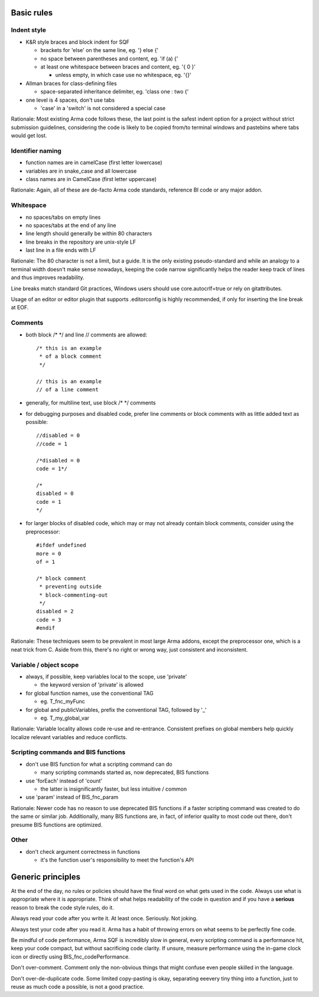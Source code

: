 Basic rules
===========

Indent style
------------

- K&R style braces and block indent for SQF

  - brackets for 'else' on the same line, eg. '} else {'
  - no space between parentheses and content, eg. 'if (a) {'
  - at least one whitespace between braces and content, eg. '{ 0 }'

    - unless empty, in which case use no whitespace, eg. '{}'

- Allman braces for class-defining files

  - space-separated inheritance delimiter, eg. 'class one : two {'

- one level is 4 spaces, don't use tabs

  - 'case' in a 'switch' is not considered a special case

Rationale:
Most existing Arma code follows these, the last point is the safest indent
option for a project without strict submission guidelines, considering the code
is likely to be copied from/to terminal windows and pastebins where tabs would
get lost.

Identifier naming
-----------------

- function names are in camelCase (first letter lowercase)
- variables are in snake_case and all lowercase
- class names are in CamelCase (first letter uppercase)

Rationale:
Again, all of these are de-facto Arma code standards, reference BI code or any
major addon.

Whitespace
----------

- no spaces/tabs on empty lines
- no spaces/tabs at the end of any line
- line length should generally be within 80 characters
- line breaks in the repository are unix-style LF
- last line in a file ends with LF

Rationale:
The 80 character is not a limit, but a guide. It is the only existing
pseudo-standard and while an analogy to a terminal width doesn't make
sense nowadays, keeping the code narrow significantly helps the reader
keep track of lines and thus improves readability.

Line breaks match standard Git practices, Windows users should
use core.autocrlf=true or rely on gitattributes.

Usage of an editor or editor plugin that supports .editorconfig is highly
recommended, if only for inserting the line break at EOF.

Comments
--------

- both block /* */ and line // comments are allowed::

    /* this is an example
     * of a block comment
     */

    // this is an example
    // of a line comment

- generally, for multiline text, use block /* */ comments

- for debugging purposes and disabled code, prefer line comments or block
  comments with as little added text as possible::

    //disabled = 0
    //code = 1

    /*disabled = 0
    code = 1*/

    /*
    disabled = 0
    code = 1
    */

- for larger blocks of disabled code, which may or may not already contain
  block comments, consider using the preprocessor::

    #ifdef undefined
    more = 0
    of = 1

    /* block comment
     * preventing outside
     * block-commenting-out
     */
    disabled = 2
    code = 3
    #endif

Rationale:
These techniques seem to be prevalent in most large Arma addons, except the
preprocessor one, which is a neat trick from C. Aside from this, there's no
right or wrong way, just consistent and inconsistent.

Variable / object scope
-----------------------

- always, if possible, keep variables local to the scope, use 'private'

  - the keyword version of 'private' is allowed

- for global function names, use the conventional TAG

  - eg. T_fnc_myFunc

- for global and publicVariables, prefix the conventional TAG, followed by '_'

  - eg. T_my_global_var

Rationale:
Variable locality allows code re-use and re-entrance. Consistent prefixes on
global members help quickly localize relevant variables and reduce conflicts.

Scripting commands and BIS functions
-----------------------------------

- don't use BIS function for what a scripting command can do

  - many scripting commands started as, now deprecated, BIS functions

- use 'forEach' instead of 'count'

  - the latter is insignificantly faster, but less intuitive / common

- use 'param' instead of BIS_fnc_param

Rationale:
Newer code has no reason to use deprecated BIS functions if a faster scripting
command was created to do the same or similar job.
Additionally, many BIS functions are, in fact, of inferior quality to most code
out there, don't presume BIS functions are optimized.

Other
-----

- don't check argument correctness in functions

  - it's the function user's responsibility to meet the function's API


Generic principles
==================

At the end of the day, no rules or policies should have the final word on what
gets used in the code. Always use what is appropriate where it is appropriate.
Think of what helps readability of the code in question and if you have
a **serious** reason to break the code style rules, do it.

Always read your code after you write it. At least once. Seriously. Not joking.

Always test your code after you read it. Arma has a habit of throwing errors
on what seems to be perfectly fine code.

Be mindful of code performance, Arma SQF is incredibly slow in general, every
scripting command is a performance hit, keep your code compact, but without
sacrificing code clarity.
If unsure, measure performance using the in-game clock icon or directly using
BIS_fnc_codePerformance.

Don't over-comment. Comment only the non-obvious things that might confuse
even people skilled in the language.

Don't over-de-duplicate code. Some limited copy-pasting is okay, separating
eeevery tiny thing into a function, just to reuse as much code a possible,
is not a good practice.
